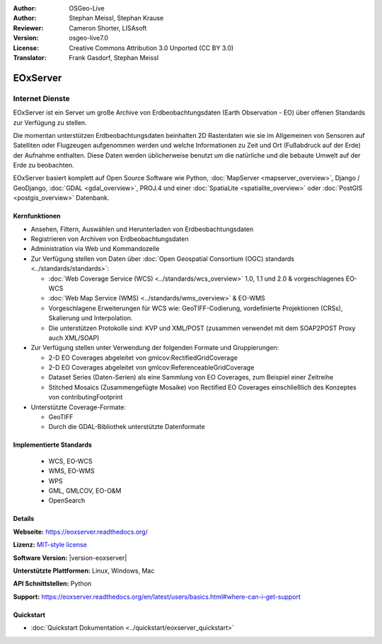 :Author: OSGeo-Live
:Author: Stephan Meissl, Stephan Krause
:Reviewer: Cameron Shorter, LISAsoft
:Version: osgeo-live7.0
:License: Creative Commons Attribution 3.0 Unported (CC BY 3.0)
:Translator: Frank Gasdorf, Stephan Meissl

.. image:: ../../images/project_logos/logo-eoxserver.png
  :alt: project logo
  :align: right
  :target: https://eoxserver.readthedocs.org/

EOxServer
================================================================================

Internet Dienste
~~~~~~~~~~~~~~~~~~~~~~~~~~~~~~~~~~~~~~~~~~~~~~~~~~~~~~~~~~~~~~~~~~~~~~~~~~~~~~~~

EOxServer ist ein Server um große Archive von Erdbeobachtungsdaten (Earth 
Observation - EO) über offenen Standards zur Verfügung zu stellen.

Die momentan unterstützen Erdbeobachtungsdaten beinhalten 2D Rasterdaten wie 
sie im Allgemeinen von Sensoren auf Satelliten oder Flugzeugen aufgenommen 
werden und welche Informationen zu Zeit und Ort (Fußabdruck auf der Erde) 
der Aufnahme enthalten. Diese Daten werden üblicherweise benutzt um die 
natürliche und die bebaute Umwelt auf der Erde zu beobachten.

EOxServer basiert komplett auf Open Source Software wie Python, 
:doc:`MapServer <mapserver_overview>`, Django / GeoDjango, :doc:`GDAL 
<gdal_overview>`, PROJ.4 und einer :doc:`SpatiaLite <spatialite_overview>` 
oder :doc:`PostGIS <postgis_overview>` Datenbank.

.. image:: ../../images/screenshots/1024x768/eoxserver_screenshot.png
  :scale: 50 %
  :alt: In EOxServer eingebauter Klient
  :align: right


Kernfunktionen
--------------------------------------------------------------------------------

* Ansehen, Filtern, Auswählen und Herunterladen von Erdbeobachtungsdaten
* Registrieren von Archiven von Erdbeobachtungsdaten
* Administration via Web und Kommandozeile
* Zur Verfügung stellen von Daten über :doc:`Open Geospatial Consortium (OGC) standards 
  <../standards/standards>`:

  * :doc:`Web Coverage Service (WCS) <../standards/wcs_overview>` 1.0, 1.1 und 2.0 & vorgeschlagenes EO-WCS
  * :doc:`Web Map Service (WMS) <../standards/wms_overview>` & EO-WMS
  * Vorgeschlagene Erweiterungen für WCS wie: GeoTIFF-Codierung, vordefinierte 
    Projektionen (CRSs), Skalierung und Interpolation.
  * Die unterstützen Protokolle sind: KVP und XML/POST (zusammen verwendet mit 
    dem SOAP2POST Proxy auch XML/SOAP)

* Zur Verfügung stellen unter Verwendung der folgenden Formate und 
  Gruppierungen:

  * 2-D EO Coverages abgeleitet von gmlcov:RectifiedGridCoverage
  * 2-D EO Coverages abgeleitet von gmlcov:ReferenceableGridCoverage
  * Dataset Series (Daten-Serien) als eine Sammlung von EO Coverages, zum 
    Beispiel einer Zeitreihe
  * Stitched Mosaics (Zusammengefügte Mosaike) von Rectified EO Coverages 
    einschließlich des Konzeptes von contributingFootprint

* Unterstützte Coverage-Formate:

  * GeoTIFF
  * Durch die GDAL-Bibliothek unterstützte Datenformate

Implementierte Standards
--------------------------------------------------------------------------------

  * WCS, EO-WCS
  * WMS, EO-WMS
  * WPS
  * GML, GMLCOV, EO-O&M
  * OpenSearch

Details
--------------------------------------------------------------------------------

**Webseite:** https://eoxserver.readthedocs.org/

**Lizenz:** `MIT-style license <https://eoxserver.readthedocs.org/en/latest/copyright.html#license>`_

**Software Version:** |version-eoxserver|

**Unterstützte Plattformen:** Linux, Windows, Mac

**API Schnittstellen:** Python

**Support:** https://eoxserver.readthedocs.org/en/latest/users/basics.html#where-can-i-get-support

Quickstart
--------------------------------------------------------------------------------
    
* :doc:`Quickstart Dokumentation <../quickstart/eoxserver_quickstart>`
